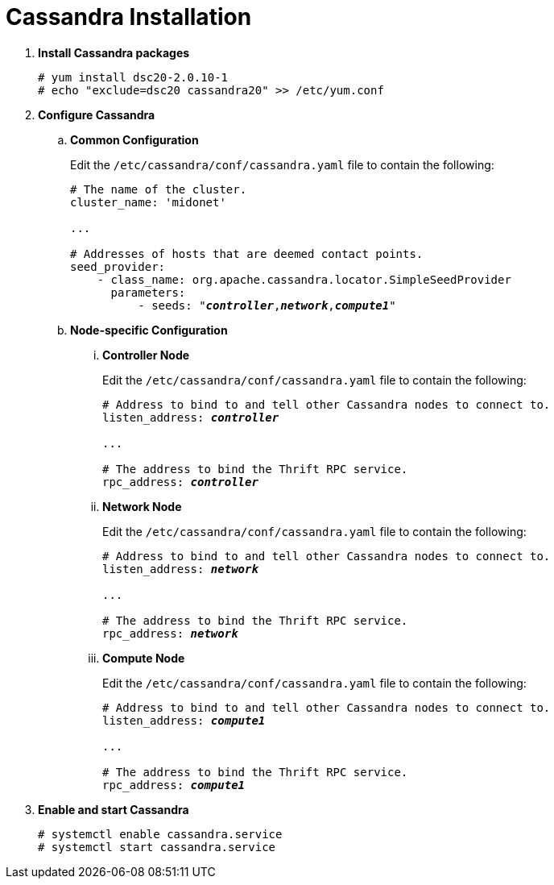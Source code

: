 = Cassandra Installation

. *Install Cassandra packages*
+
====
[source]
----
# yum install dsc20-2.0.10-1
# echo "exclude=dsc20 cassandra20" >> /etc/yum.conf
----
====

. *Configure Cassandra*
+
====

.. *Common Configuration*
+
Edit the `/etc/cassandra/conf/cassandra.yaml` file to contain the following:
+
[literal,subs="quotes"]
----
# The name of the cluster.
cluster_name: 'midonet'

...

# Addresses of hosts that are deemed contact points.
seed_provider:
    - class_name: org.apache.cassandra.locator.SimpleSeedProvider
      parameters:
          - seeds: "*_controller_*,*_network_*,*_compute1_*"
----
+

.. *Node-specific Configuration*

... *Controller Node*
+
Edit the `/etc/cassandra/conf/cassandra.yaml` file to contain the following:
+
[literal,subs="quotes"]
----
# Address to bind to and tell other Cassandra nodes to connect to.
listen_address: *_controller_*

...

# The address to bind the Thrift RPC service.
rpc_address: *_controller_*
----

... *Network Node*
+
Edit the `/etc/cassandra/conf/cassandra.yaml` file to contain the following:
+
[literal,subs="quotes"]
----
# Address to bind to and tell other Cassandra nodes to connect to.
listen_address: *_network_*

...

# The address to bind the Thrift RPC service.
rpc_address: *_network_*
----

... *Compute Node*
+
Edit the `/etc/cassandra/conf/cassandra.yaml` file to contain the following:
+
[literal,subs="quotes"]
----
# Address to bind to and tell other Cassandra nodes to connect to.
listen_address: *_compute1_*

...

# The address to bind the Thrift RPC service.
rpc_address: *_compute1_*
----
====

. *Enable and start Cassandra*
+
====
[source]
----
# systemctl enable cassandra.service
# systemctl start cassandra.service
----
====
